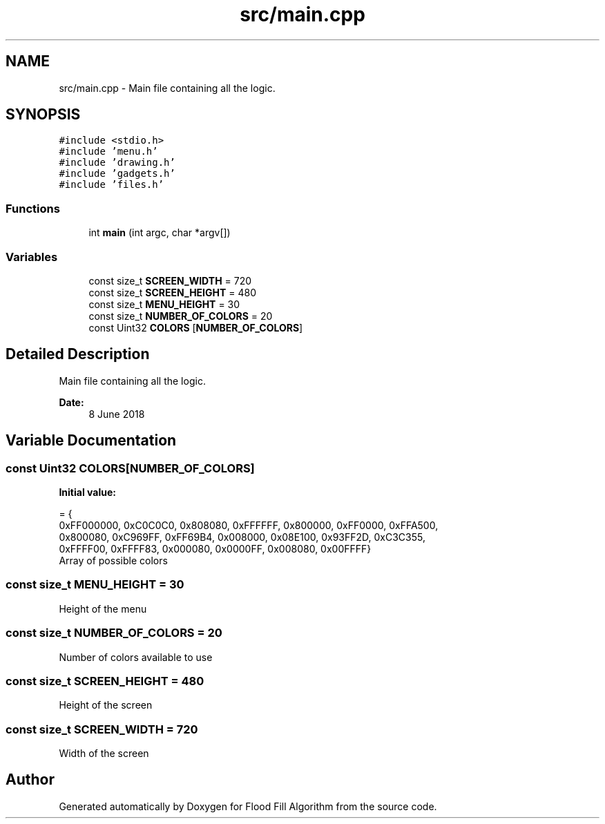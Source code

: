 .TH "src/main.cpp" 3 "Fri Jun 8 2018" "Flood Fill Algorithm" \" -*- nroff -*-
.ad l
.nh
.SH NAME
src/main.cpp \- Main file containing all the logic\&.  

.SH SYNOPSIS
.br
.PP
\fC#include <stdio\&.h>\fP
.br
\fC#include 'menu\&.h'\fP
.br
\fC#include 'drawing\&.h'\fP
.br
\fC#include 'gadgets\&.h'\fP
.br
\fC#include 'files\&.h'\fP
.br

.SS "Functions"

.in +1c
.ti -1c
.RI "int \fBmain\fP (int argc, char *argv[])"
.br
.in -1c
.SS "Variables"

.in +1c
.ti -1c
.RI "const size_t \fBSCREEN_WIDTH\fP = 720"
.br
.ti -1c
.RI "const size_t \fBSCREEN_HEIGHT\fP = 480"
.br
.ti -1c
.RI "const size_t \fBMENU_HEIGHT\fP = 30"
.br
.ti -1c
.RI "const size_t \fBNUMBER_OF_COLORS\fP = 20"
.br
.ti -1c
.RI "const Uint32 \fBCOLORS\fP [\fBNUMBER_OF_COLORS\fP]"
.br
.in -1c
.SH "Detailed Description"
.PP 
Main file containing all the logic\&. 


.PP
\fBDate:\fP
.RS 4
8 June 2018 
.RE
.PP

.SH "Variable Documentation"
.PP 
.SS "const Uint32 COLORS[\fBNUMBER_OF_COLORS\fP]"
\fBInitial value:\fP
.PP
.nf
= {
    0xFF000000, 0xC0C0C0, 0x808080, 0xFFFFFF, 0x800000, 0xFF0000, 0xFFA500,
    0x800080,   0xC969FF, 0xFF69B4, 0x008000, 0x08E100, 0x93FF2D, 0xC3C355,
    0xFFFF00,   0xFFFF83, 0x000080, 0x0000FF, 0x008080, 0x00FFFF}
.fi
Array of possible colors 
.SS "const size_t MENU_HEIGHT = 30"
Height of the menu 
.SS "const size_t NUMBER_OF_COLORS = 20"
Number of colors available to use 
.SS "const size_t SCREEN_HEIGHT = 480"
Height of the screen 
.SS "const size_t SCREEN_WIDTH = 720"
Width of the screen 
.SH "Author"
.PP 
Generated automatically by Doxygen for Flood Fill Algorithm from the source code\&.
